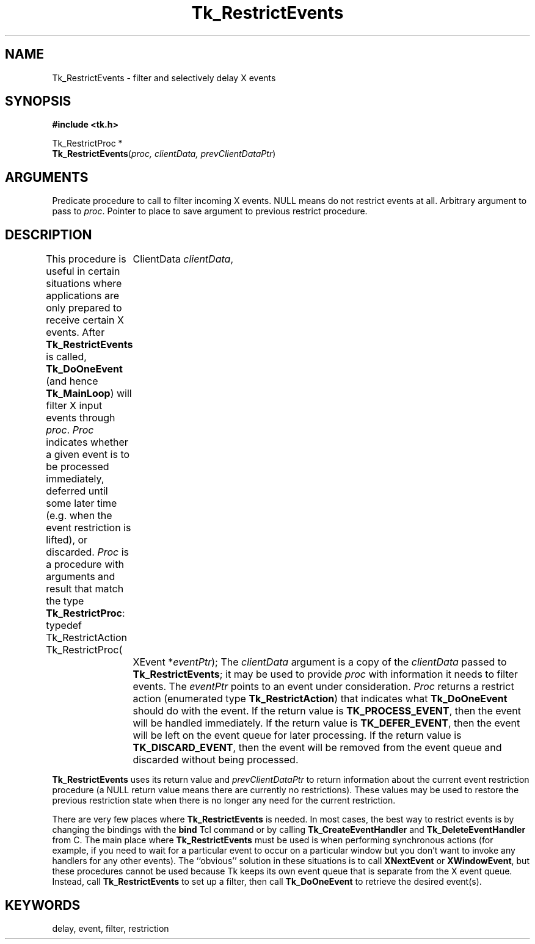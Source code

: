 '\"
'\" Copyright (c) 1990 The Regents of the University of California.
'\" Copyright (c) 1994-1996 Sun Microsystems, Inc.
'\"
'\" See the file "license.terms" for information on usage and redistribution
'\" of this file, and for a DISCLAIMER OF ALL WARRANTIES.
'\" 
'\" RCS: @(#) $Id: RestrictEv.3,v 1.2 1998/09/14 18:22:53 stanton Exp $
'\" 
.TH Tk_RestrictEvents 3 "" Tk "Tk Library Procedures"
.BS
.SH NAME
Tk_RestrictEvents \- filter and selectively delay X events
.SH SYNOPSIS
.nf
\fB#include <tk.h>\fR
.sp
Tk_RestrictProc *
\fBTk_RestrictEvents\fR(\fIproc, clientData, prevClientDataPtr\fR)
.SH ARGUMENTS
.AS Tk_RestrictProc **prevClientDataPtr
.AP Tk_RestrictProc *proc in
Predicate procedure to call to filter incoming X events.
NULL means do not restrict events at all.
.AP ClientData clientData in
Arbitrary argument to pass to \fIproc\fR.
.AP ClientData *prevClientDataPtr out
Pointer to place to save argument to previous restrict procedure.
.BE

.SH DESCRIPTION
.PP
This procedure is useful in certain situations where applications
are only prepared to receive certain X events.  After
\fBTk_RestrictEvents\fR is called, \fBTk_DoOneEvent\fR (and
hence \fBTk_MainLoop\fR) will filter X input events through
\fIproc\fR.  \fIProc\fR indicates whether a
given event is to be processed immediately, deferred until some
later time (e.g. when the event restriction is lifted), or discarded.
\fIProc\fR
is a procedure with arguments and result that match
the type \fBTk_RestrictProc\fR:
.CS
typedef Tk_RestrictAction Tk_RestrictProc(
	ClientData \fIclientData\fR,
	XEvent *\fIeventPtr\fR);
.CE
The \fIclientData\fR argument is a copy of the \fIclientData\fR passed
to \fBTk_RestrictEvents\fR; it may be used to provide \fIproc\fR with
information it needs to filter events.  The \fIeventPtr\fR points to
an event under consideration.  \fIProc\fR returns a restrict action
(enumerated type \fBTk_RestrictAction\fR) that indicates what
\fBTk_DoOneEvent\fR should do with the event.  If the return value is
\fBTK_PROCESS_EVENT\fR, then the event will be handled immediately.
If the return value is \fBTK_DEFER_EVENT\fR, then the event will be
left on the event queue for later processing.  If the return value is
\fBTK_DISCARD_EVENT\fR, then the event will be removed from the event
queue and discarded without being processed.
.PP
\fBTk_RestrictEvents\fR uses its return value and \fIprevClientDataPtr\fR
to return information about the current event restriction procedure
(a NULL return value means there are currently no restrictions).
These values may be used to restore the previous restriction state
when there is no longer any need for the current restriction.
.PP
There are very few places where \fBTk_RestrictEvents\fR is needed.
In most cases, the best way to restrict events is by changing the
bindings with the \fBbind\fR Tcl command or by calling
\fBTk_CreateEventHandler\fR and \fBTk_DeleteEventHandler\fR from C.
The main place where \fBTk_RestrictEvents\fR must be used is when
performing synchronous actions (for example, if you need to wait
for a particular event to occur on a particular window but you don't
want to invoke any handlers for any other events).  The ``obvious''
solution in these situations is to call \fBXNextEvent\fR or
\fBXWindowEvent\fR, but these procedures cannot be used because
Tk keeps its own event queue that is separate from the X event
queue.  Instead, call \fBTk_RestrictEvents\fR to set up a filter,
then call \fBTk_DoOneEvent\fR to retrieve the desired event(s).
.SH KEYWORDS
delay, event, filter, restriction
